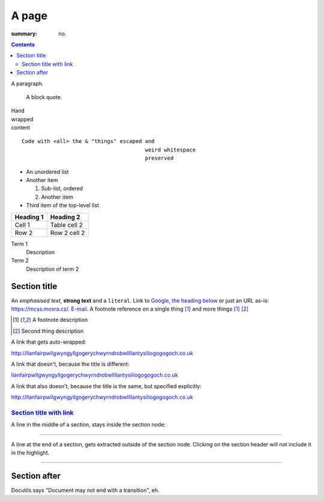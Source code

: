 A page
######

:summary: no.

.. contents::
    :class: m-block m-default

A paragraph.

    A block quote.

| Hand
| wrapped
| content

::

    Code with <all> the & "things" escaped and
                                           weird whitespace
                                           preserved

-   An unordered list
-   Another item

    1.  Sub-list, ordered
    2.  Another item

-   Third item of the top-level list

.. class:: m-table

========= ============
Heading 1 Heading 2
========= ============
Cell 1    Table cell 2
Row 2     Row 2 cell 2
========= ============

Term 1
    Description
Term 2
    Description of term 2

Section title
=============

An *emphasised text*, **strong text** and a ``literal``. Link to
`Google <https://google.com>`_, `the heading below <#a-heading>`_ or just an
URL as-is: https://mcss.mosra.cz/. `E-mail <mosra@centrum.cz>`_. A footnote
reference on a single thing [1]_ and more things [1]_ [2]_

.. [1] A footnote description
.. [2] Second thing description

.. container:: m-row

    .. container:: m-col-m-4 m-push-m-4 m-col-t-6 m-push-t-3 m-nopady

        A link that gets auto-wrapped:

        http://llanfairpwllgwyngyllgogerychwyrndrobwllllantysiliogogogoch.co.uk

        A link that doesn't, because the title is different:

        `llanfairpwllgwyngyllgogerychwyrndrobwllllantysiliogogogoch.co.uk <http://llanfairpwllgwyngyllgogerychwyrndrobwllllantysiliogogogoch.co.uk>`_

        A link that also doesn't, because the title is the same, but specified explicitly:

        `http://llanfairpwllgwyngyllgogerychwyrndrobwllllantysiliogogogoch.co.uk <http://llanfairpwllgwyngyllgogerychwyrndrobwllllantysiliogogogoch.co.uk>`_

`Section title with link`_
--------------------------

A line in the middle of a section, stays inside the section node:

~~~~~~~~~~~~~~~~~~~~~~~~~~~~~~

A line at the end of a section, gets extracted outside of the section node.
Clicking on the section header will not include it in the highlight.

~~~~~~~~~~~~~~~~~~~~~~~~~~~~~~

Section after
=============

Docutils says "Document may not end with a transition", eh.
